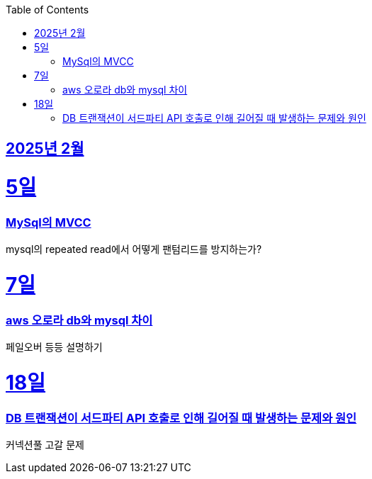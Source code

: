 // Metadata:
:description: Week I Learnt
:keywords: study, til, lwil
// Settings:
:doctype: book
:toc: left
:toclevels: 4
:sectlinks:
:icons: font
:hardbreaks:


[[section-202502]]
== 2025년 2월

[[section-202502-5일]]
5일
===
### MySql의 MVCC
mysql의 repeated read에서 어떻게 팬텀리드를 방지하는가?

[[section-202502-7일]]
7일
===
### aws 오로라 db와 mysql 차이
페일오버 등등 설명하기

[[section-202502-18일]]
18일
===
### DB 트랜잭션이 서드파티 API 호출로 인해 길어질 때 발생하는 문제와 원인
커넥션풀 고갈 문제
